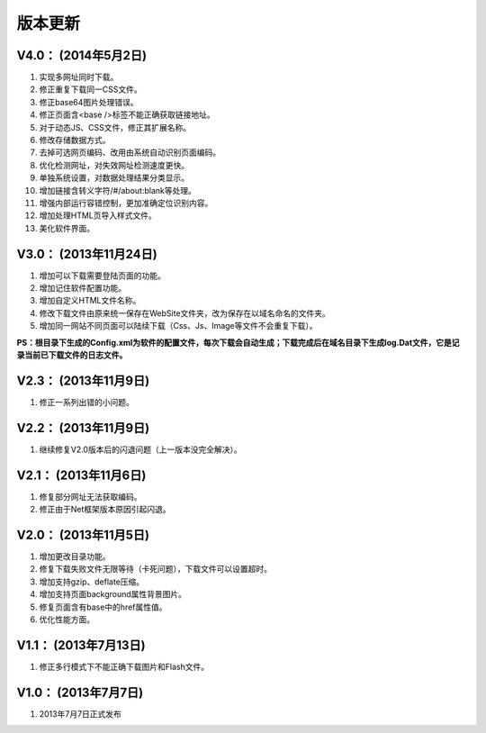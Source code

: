 ﻿版本更新
========

V4.0： (2014年5月2日) 
--------------------------

#. 实现多网址同时下载。
#. 修正重复下载同一CSS文件。
#. 修正base64图片处理错误。
#. 修正页面含<base />标签不能正确获取链接地址。
#. 对于动态JS、CSS文件，修正其扩展名称。
#. 修改存储数据方式。
#. 去掉可选网页编码、改用由系统自动识别页面编码。
#. 优化检测网址，对失效网址检测速度更快。
#. 单独系统设置，对数据处理结果分类显示。
#. 增加链接含转义字符/#/about:blank等处理。
#. 增强内部运行容错控制，更加准确定位识别内容。
#. 增加处理HTML页导入样式文件。
#. 美化软件界面。


V3.0： (2013年11月24日) 
----------------------------

#. 增加可以下载需要登陆页面的功能。
#. 增加记住软件配置功能。
#. 增加自定义HTML文件名称。
#. 修改下载文件由原来统一保存在WebSite文件夹，改为保存在以域名命名的文件夹。
#. 增加同一网站不同页面可以陆续下载（Css、Js、Image等文件不会重复下载）。

**PS：根目录下生成的Config.xml为软件的配置文件，每次下载会自动生成；下载完成后在域名目录下生成log.Dat文件，它是记录当前已下载文件的日志文件。**

V2.3： (2013年11月9日) 
----------------------------

#. 修正一系列出错的小问题。

V2.2： (2013年11月9日) 
----------------------------

#. 继续修复V2.0版本后的闪退问题（上一版本没完全解决）。

V2.1： (2013年11月6日) 
----------------------------

#. 修复部分网址无法获取编码。
#. 修正由于Net框架版本原因引起闪退。

V2.0： (2013年11月5日) 
----------------------------

#. 增加更改目录功能。
#. 修复下载失败文件无限等待（卡死问题），下载文件可以设置超时。
#. 增加支持gzip、deflate压缩。
#. 增加支持页面background属性背景图片。
#. 修复页面含有base中的href属性值。
#. 优化性能方面。

V1.1： (2013年7月13日) 
----------------------------

#. 修正多行模式下不能正确下载图片和Flash文件。


V1.0： (2013年7月7日) 
----------------------------

#. 2013年7月7日正式发布
